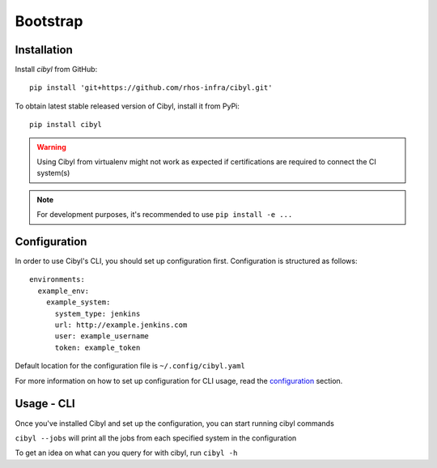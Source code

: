 Bootstrap
=========

Installation
------------

Install `cibyl` from GitHub::

    pip install 'git+https://github.com/rhos-infra/cibyl.git'

To obtain latest stable released version of Cibyl, install it from PyPi::

    pip install cibyl

.. warning:: Using Cibyl from virtualenv might not work as expected if certifications are required to connect the CI system(s)
.. note:: For development purposes, it's recommended to use ``pip install -e ...``

Configuration
-------------

In order to use Cibyl's CLI, you should set up configuration first. Configuration is structured as follows::

  environments:
    example_env:
      example_system:
        system_type: jenkins
        url: http://example.jenkins.com
        user: example_username
        token: example_token

Default location for the configuration file is ``~/.config/cibyl.yaml``

For more information on how to set up configuration for CLI usage, read the `configuration <configuration.html#configuration>`_ section.

Usage - CLI
-----------

Once you've installed Cibyl and set up the configuration, you can start running cibyl commands

``cibyl --jobs`` will print all the jobs from each specified system in the configuration

To get an idea on what can you query for with cibyl, run ``cibyl -h``
